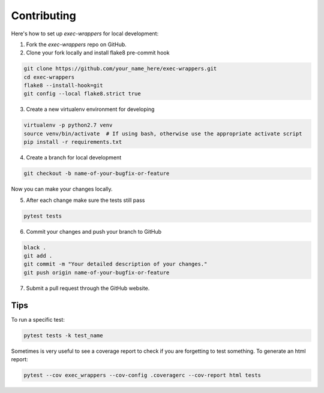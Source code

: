 ============
Contributing
============

Here's how to set up `exec-wrappers` for local development:

1. Fork the `exec-wrappers` repo on GitHub.
2. Clone your fork locally and install flake8 pre-commit hook

.. code-block:: bash

    git clone https://github.com/your_name_here/exec-wrappers.git
    cd exec-wrappers
    flake8 --install-hook=git
    git config --local flake8.strict true

3. Create a new virtualenv environment for developing

.. code-block:: bash

    virtualenv -p python2.7 venv
    source venv/bin/activate  # If using bash, otherwise use the appropriate activate script
    pip install -r requirements.txt

4. Create a branch for local development

.. code-block:: bash

    git checkout -b name-of-your-bugfix-or-feature

Now you can make your changes locally.

5. After each change make sure the tests still pass

.. code-block:: bash

    pytest tests


6. Commit your changes and push your branch to GitHub

.. code-block:: bash

    black .
    git add .
    git commit -m "Your detailed description of your changes."
    git push origin name-of-your-bugfix-or-feature

7. Submit a pull request through the GitHub website.

Tips
----

To run a specific test:

.. code-block:: bash

    pytest tests -k test_name

Sometimes is very useful to see a coverage report to check if you are forgetting
to test something. To generate an html report:

.. code-block:: bash

    pytest --cov exec_wrappers --cov-config .coveragerc --cov-report html tests
